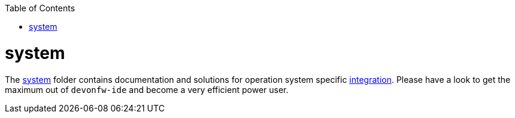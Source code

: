 :toc:
toc::[]

= system

The link:https://github.com/devonfw/ide/tree/master/scripts/src/main/resources/system[system] folder contains documentation and solutions for operation system specific link:integration[integration]. Please have a look to get the maximum out of `devonfw-ide` and become a very efficient power user.

